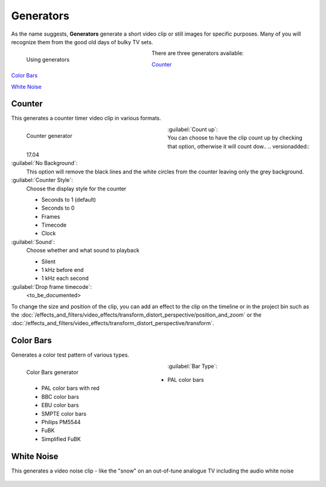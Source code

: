 .. meta::
   :description: Kdenlive Documentation - Project Bin - Generators
   :keywords: KDE, Kdenlive, add clips, generator, counter, color bars, white noise, editing, timeline, documentation, user manual, video editor, open source, free, learn, easy

.. metadata-placeholder

   :authors: - Annew (https://userbase.kde.org/User:Annew)
             - Claus Christensen
             - Yuri Chornoivan.. .. versionadded:: 17.04
             - Gallaecio (https://userbase.kde.org/User:Gallaecio)
             - Simon Eugster <simon.eu@gmail.com>
             - Ttguy (https://userbase.kde.org/User:Ttguy)
             - Jack (https://userbase.kde.org/User:Jack)
             - Roger (https://userbase.kde.org/User:Roger)
             - Carl Schwan <carl@carlschwan.eu>
             - Eugen Mohr
             - Tenzen (https://userbase.kde.org/User:Tenzen)
             - Bernd Jordan (https://discuss.kde.org/u/berndmj)

   :license: Creative Commons License SA 4.0

     
Generators
==========

As the name suggests, **Generators** generate a short video clip or still images for specific purposes. Many of you will recognize them from the good old days of bulky TV sets.

.. container:: clear-both

   .. figure:: /images/project_and_asset_management/project_bin_generator.webp
      :width: 318px
      :figwidth: 318px
      :align: left
      :alt: project_bin_generator

      Using generators

   There are three generators available:
   
   `Counter`_
   
   `Color Bars`_
   
   `White Noise`_

.. rst-class:: clear-both


Counter
-------

This generates a counter timer video clip in various formats.

.. figure:: /images/project_and_asset_management/project_bin_generator_counter.png
   :align: left
   :width: 360px
   :figwidth: 360px
   :alt: project_bin_generator_counter

   Counter generator

.. rst-class:: clear-both

:guilabel:`Count up`:
   You can choose to have the clip count up by checking that option, otherwise it will count dow.. .. versionadded:: 17.04

:guilabel:`No Background`:
   This option will remove the black lines and the white circles from the counter leaving only the grey background.

:guilabel:`Counter Style`:
   Choose the display style for the counter

   * Seconds to 1 (default)
   * Seconds to 0
   * Frames
   * Timecode
   * Clock

:guilabel:`Sound`:
   Choose whether and what sound to playback

   * Silent
   * 1 kHz before end
   * 1 kHz each second

:guilabel:`Drop frame timecode`:
   <to_be_documented>

To change the size and position of the clip, you can add an effect to the clip on the timeline or in the project bin such as the :doc:`/effects_and_filters/video_effects/transform_distort_perspective/position_and_zoom` or the :doc:`/effects_and_filters/video_effects/transform_distort_perspective/transform`.


Color Bars
----------

.. .. versionadded:: 17.04

Generates a color test pattern of various types.

.. figure:: /images/project_and_asset_management/project_bin_generator_color_bars.gif
  :align: left
  :width: 360px
  :figwidth: 360px
  :alt: project_bin_generator_color_bars

  Color Bars generator

.. rst-class:: clear-both

:guilabel:`Bar Type`:
   
   * PAL color bars
   * PAL color bars with red
   * BBC color bars
   * EBU color bars
   * SMPTE color bars
   * Philips PM5544
   * FuBK
   * Simplified FuBK


White Noise
-----------

.. .. versionadded:: 17.04
                     audio white noise

This generates a video noise clip - like the "snow" on an out-of-tune analogue TV including the audio white noise

.. figure:: /images/project_and_asset_management/project_bin_generator_white_noise.webp
  :width: 360px
  :figwidth: 360px
  :alt: project_bin_generator_white_noise
